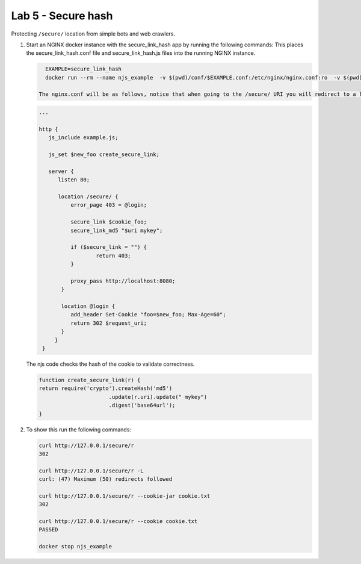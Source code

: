 Lab 5 - Secure hash
===================

Protecting ``/secure/`` location from simple bots and web crawlers.

#. Start an NGINX docker instance with the secure_link_hash app by running the following commands:  This places the secure_link_hash.conf file and secure_link_hash.js files into the running NGINX instance.

   .. code-block:: shell

      EXAMPLE=secure_link_hash
      docker run --rm --name njs_example  -v $(pwd)/conf/$EXAMPLE.conf:/etc/nginx/nginx.conf:ro  -v $(pwd)/njs/$EXAMPLE.js:/etc/nginx/example.js:ro -p 80:80 -p 8090:8090 -d nginx

    The nginx.conf will be as follows, notice that when going to the /secure/ URI you will redirect to a login error page unless the cookie exists.     

   .. code-block:: nginx

      ...

      http {
         js_include example.js;

         js_set $new_foo create_secure_link;

         server {
            listen 80;

            location /secure/ {
                error_page 403 = @login;

                secure_link $cookie_foo;
                secure_link_md5 "$uri mykey";

                if ($secure_link = "") {
                        return 403;
                }

                proxy_pass http://localhost:8080;
             }

             location @login {
                add_header Set-Cookie "foo=$new_foo; Max-Age=60";
                return 302 $request_uri;
             }
           }
       }

   The njs code checks the hash of the cookie to validate correctness. 

   .. code-block:: js

      function create_secure_link(r) {
      return require('crypto').createHash('md5')
                            .update(r.uri).update(" mykey")
                            .digest('base64url');
      }

#. To show this run the following commands:

   .. code-block:: shell

      curl http://127.0.0.1/secure/r
      302

      curl http://127.0.0.1/secure/r -L
      curl: (47) Maximum (50) redirects followed

      curl http://127.0.0.1/secure/r --cookie-jar cookie.txt
      302

      curl http://127.0.0.1/secure/r --cookie cookie.txt
      PASSED

      docker stop njs_example
